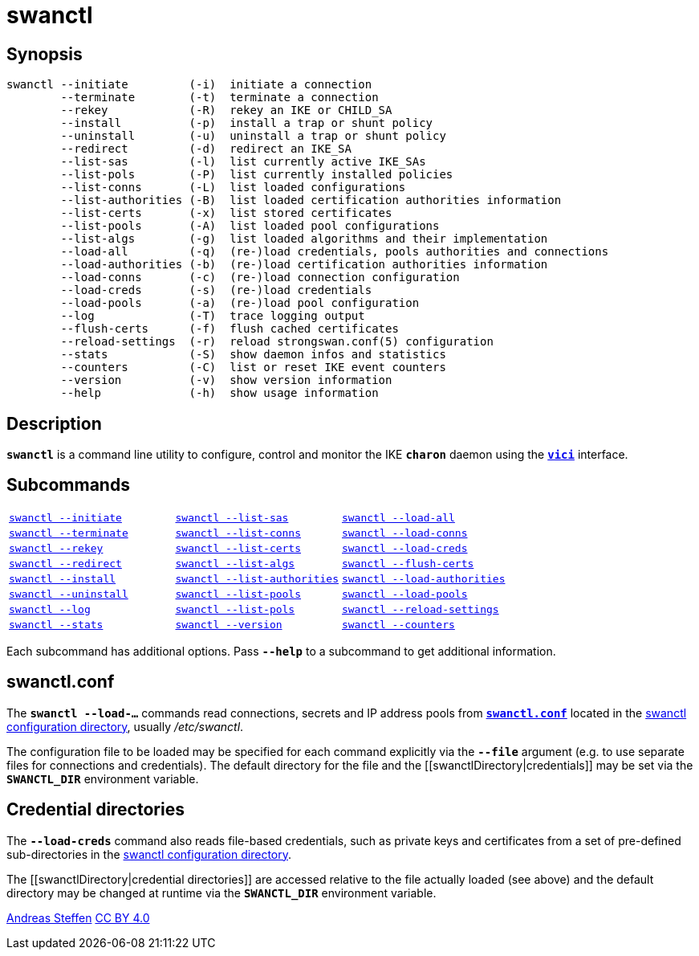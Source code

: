 = swanctl
:prewrap!:

== Synopsis

----
swanctl --initiate         (-i)  initiate a connection
        --terminate        (-t)  terminate a connection
        --rekey            (-R)  rekey an IKE or CHILD_SA
        --install          (-p)  install a trap or shunt policy
        --uninstall        (-u)  uninstall a trap or shunt policy
        --redirect         (-d)  redirect an IKE_SA
        --list-sas         (-l)  list currently active IKE_SAs
        --list-pols        (-P)  list currently installed policies
        --list-conns       (-L)  list loaded configurations
        --list-authorities (-B)  list loaded certification authorities information
        --list-certs       (-x)  list stored certificates
        --list-pools       (-A)  list loaded pool configurations
        --list-algs        (-g)  list loaded algorithms and their implementation
        --load-all         (-q)  (re-)load credentials, pools authorities and connections
        --load-authorities (-b)  (re-)load certification authorities information
        --load-conns       (-c)  (re-)load connection configuration
        --load-creds       (-s)  (re-)load credentials
        --load-pools       (-a)  (re-)load pool configuration
        --log              (-T)  trace logging output
        --flush-certs      (-f)  flush cached certificates
        --reload-settings  (-r)  reload strongswan.conf(5) configuration
        --stats            (-S)  show daemon infos and statistics
        --counters         (-C)  list or reset IKE event counters
        --version          (-v)  show version information
        --help             (-h)  show usage information
----

== Description

`*swanctl*` is a command line utility to configure, control and monitor the IKE
`*charon*` daemon using the xref:vici#[`*vici*`] interface.

== Subcommands

[frame=none,cols="1,1,1"]
|===
|xref:./swanctlInitiate.adoc[`swanctl --initiate`]
|xref:./swanctlListSas.adoc[`swanctl --list-sas`]
|xref:./swanctlLoadAll.adoc[`swanctl --load-all`]

|xref:./swanctlTerminate.adoc[`swanctl --terminate`]
|xref:./swanctlListConns.adoc[`swanctl --list-conns`]
|xref:./swanctlLoadConns.adoc[`swanctl --load-conns`]

|xref:./swanctlRekey.adoc[`swanctl --rekey`]
|xref:./swanctlListCerts.adoc[`swanctl --list-certs`]
|xref:./swanctlLoadCreds.adoc[`swanctl --load-creds`]

|xref:./swanctlRedirect.adoc[`swanctl --redirect`]
|xref:./swanctlListAlgs.adoc[`swanctl --list-algs`]
|xref:./swanctlFlushCerts.adoc[`swanctl --flush-certs`]

|xref:./swanctlInstall.adoc[`swanctl --install`]
|xref:./swanctlListAuths.adoc[`swanctl --list-authorities`]
|xref:./swanctlLoadAuths.adoc[`swanctl --load-authorities`]

|xref:./swanctlUninstall.adoc[`swanctl --uninstall`]
|xref:./swanctlListPools.adoc[`swanctl --list-pools`]
|xref:./swanctlLoadPools.adoc[`swanctl --load-pools`]

|xref:./swanctlLog.adoc[`swanctl --log`]
|xref:./swanctlListPols.adoc[`swanctl --list-pols`]
|xref:./swanctlReloadSettings.adoc[`swanctl --reload-settings`]

|xref:./swanctlStats.adoc[`swanctl --stats`]
|xref:./swanctlVersion.adoc[`swanctl --version`]
|xref:./swanctlCounters.adoc[`swanctl --counters`]
|===

Each subcommand has additional options. Pass `*--help*` to a subcommand to get
additional information.

== swanctl.conf

The `*swanctl --load-...*` commands read connections, secrets and IP address pools
from xref:swanctlConf#[`*swanctl.conf*`] located in the
xref:swanctlDirectory#[swanctl configuration directory], usually _/etc/swanctl_.

The configuration file to be loaded may be specified for each command explicitly
via the `*--file*` argument (e.g. to use separate files for connections and
credentials). The default directory for the file and the
[[swanctlDirectory|credentials]] may be set via the `*SWANCTL_DIR*` environment
variable.

== Credential directories

The `*--load-creds*` command also reads file-based credentials, such as private
keys and certificates from a set of pre-defined sub-directories in the
xref:swanctlDirectory#[swanctl configuration directory].

The [[swanctlDirectory|credential directories]] are accessed relative to the
[[swanctl.conf]] file actually loaded  (see above) and the default
directory may be changed at runtime via the `*SWANCTL_DIR*` environment variable.

:AS: mailto:andreas.steffen@strongswan.org
:CC: http://creativecommons.org/licenses/by/4.0/

{AS}[Andreas Steffen] {CC}[CC BY 4.0]
